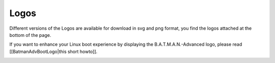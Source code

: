 Logos
=====

Different versions of the Logos are available for download in svg and
png format, you find the logos attached at the bottom of the page.

If you want to enhance your Linux boot experience by displaying the
B.A.T.M.A.N.-Advanced logo, please read [[BatmanAdvBootLogo\|this short
howto]].

|image0|

.. |image0| image:: batlogo_transparent.png


